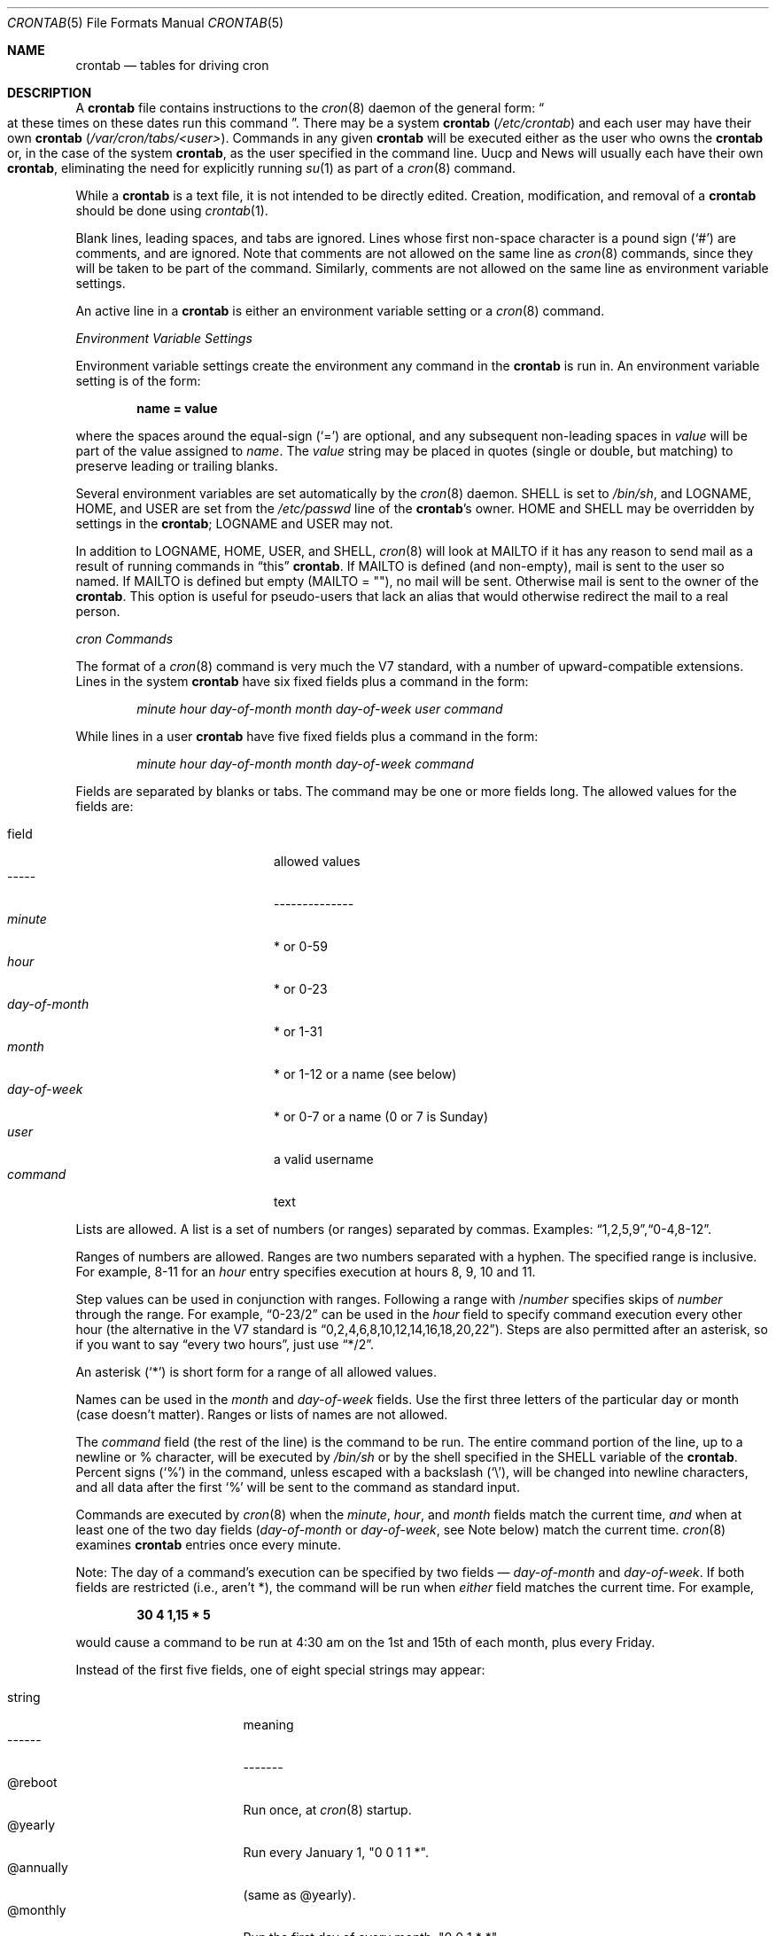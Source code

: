 .\"/* Copyright 1988,1990,1993,1994 by Paul Vixie
.\" * All rights reserved
.\" */
.\"
.\" Copyright (c) 2004 by Internet Systems Consortium, Inc. ("ISC")
.\" Copyright (c) 1997,2000 by Internet Software Consortium, Inc.
.\"
.\" Permission to use, copy, modify, and distribute this software for any
.\" purpose with or without fee is hereby granted, provided that the above
.\" copyright notice and this permission notice appear in all copies.
.\"
.\" THE SOFTWARE IS PROVIDED "AS IS" AND ISC DISCLAIMS ALL WARRANTIES
.\" WITH REGARD TO THIS SOFTWARE INCLUDING ALL IMPLIED WARRANTIES OF
.\" MERCHANTABILITY AND FITNESS.  IN NO EVENT SHALL ISC BE LIABLE FOR
.\" ANY SPECIAL, DIRECT, INDIRECT, OR CONSEQUENTIAL DAMAGES OR ANY DAMAGES
.\" WHATSOEVER RESULTING FROM LOSS OF USE, DATA OR PROFITS, WHETHER IN AN
.\" ACTION OF CONTRACT, NEGLIGENCE OR OTHER TORTIOUS ACTION, ARISING OUT
.\" OF OR IN CONNECTION WITH THE USE OR PERFORMANCE OF THIS SOFTWARE.
.\"
.\" $OpenBSD: src/usr.sbin/cron/crontab.5,v 1.29 2013/08/14 16:07:53 jmc Exp $
.\"
.Dd $Mdocdate: August 14 2013 $
.Dt CRONTAB 5
.Os
.Sh NAME
.Nm crontab
.Nd tables for driving cron
.Sh DESCRIPTION
A
.Nm
file contains instructions to the
.Xr cron 8
daemon of the general form:
.Do
at these times on these dates run this command
.Dc .
There may be a system
.Nm
.Pq Pa /etc/crontab
and each user may have their own
.Nm
.Pq Pa /var/cron/tabs/<user> .
Commands in any given
.Nm
will be
executed either as the user who owns the
.Nm
or, in the case of the system
.Nm crontab ,
as the user specified in the command line.
Uucp and News will usually each have
their own
.Nm crontab ,
eliminating the need for explicitly running
.Xr su 1
as part of a
.Xr cron 8
command.
.Pp
While a
.Nm
is a text file, it is not intended to be directly edited.
Creation, modification, and removal of a
.Nm
should be done using
.Xr crontab 1 .
.Pp
Blank lines, leading spaces, and tabs are ignored.
Lines whose first non-space character is a pound sign
.Pq Ql #
are comments, and are ignored.
Note that comments are not allowed on the same line as
.Xr cron 8
commands, since
they will be taken to be part of the command.
Similarly, comments are not
allowed on the same line as environment variable settings.
.Pp
An active line in a
.Nm
is either an environment variable setting or a
.Xr cron 8
command.
.Pp
.Em Environment Variable Settings
.Pp
Environment variable settings create the environment
any command in the
.Nm
is run in.
An environment variable setting is of the form:
.Pp
.Dl name \&= value
.Pp
where the spaces around the equal-sign
.Pq Ql =
are optional, and any subsequent non-leading spaces in
.Fa value
will be part of the value assigned to
.Fa name .
The
.Fa value
string may be placed in quotes
.Pq single or double , but matching
to preserve leading or trailing blanks.
.Pp
Several environment variables are set automatically by the
.Xr cron 8
daemon.
.Ev SHELL
is set to
.Pa /bin/sh ,
and
.Ev LOGNAME ,
.Ev HOME ,
and
.Ev USER
are set from the
.Pa /etc/passwd
line of the
.Nm crontab Ns \&'s
owner.
.Ev HOME
and
.Ev SHELL
may be overridden by settings in the
.Nm crontab ;
.Ev LOGNAME
and
.Ev USER
may not.
.Pp
In addition to
.Ev LOGNAME ,
.Ev HOME ,
.Ev USER ,
and
.Ev SHELL ,
.Xr cron 8
will look at
.Ev MAILTO
if it has any reason to send mail as a result of running
commands in
.Dq this
.Nm crontab .
If
.Ev MAILTO
is defined (and non-empty),
mail is sent to the user so named.
If
.Ev MAILTO
is defined but empty
.Pq Ev MAILTO \&= Qq ,
no
mail will be sent.
Otherwise mail is sent to the owner of the
.Nm crontab .
This option is useful for pseudo-users that lack an alias
that would otherwise redirect the mail to a real person.
.Pp
.Em cron Commands
.Pp
The format of a
.Xr cron 8
command is very much the V7 standard, with a number of
upward-compatible extensions.
Lines in the system
.Nm
have six fixed fields plus a command in the form:
.Bd -ragged -offset indent
.Ar minute
.Ar hour
.Ar day\-of\-month
.Ar month
.Ar day\-of\-week
.Ar user
.Ar command
.Ed
.Pp
While lines in a user
.Nm
have five fixed fields plus a command in the form:
.Bd -ragged -offset indent
.Ar minute
.Ar hour
.Ar day\-of\-month
.Ar month
.Ar day\-of\-week
.Ar command
.Ed
.Pp
Fields are separated by blanks or tabs.
The command may be one or more fields long.
The allowed values for the fields are:
.Pp
.Bl -tag -width "day-of-month" -compact -offset indent
.It field
allowed values
.It -----
--------------
.It Ar minute
* or 0\-59
.It Ar hour
* or 0\-23
.It Ar day\&-of\&-month
* or 1-31
.It Ar month
* or 1-12 or a name (see below)
.It Ar day\&-of\&-week
* or 0-7 or a name (0 or 7 is Sunday)
.It Ar user
a valid username
.It Ar command
text
.El
.Pp
Lists are allowed.
A list is a set of numbers (or ranges) separated by commas.
Examples:
.Sm off
.Dq 1 , 2 , 5 , 9 ,
.Dq 0\&-4 , 8\&-12 .
.Sm on
.Pp
Ranges of numbers are allowed.
Ranges are two numbers separated with a hyphen.
The specified range is inclusive.
For example,
8\-11 for an
.Fa hour
entry specifies execution at hours 8, 9, 10 and 11.
.Pp
Step values can be used in conjunction with ranges.
Following a range with
.No \&/ Ns Ar number
specifies skips of
.Fa number
through the range.
For example,
.Dq 0-23/2
can be used in the
.Fa hour
field to specify command execution every other hour (the alternative
in the V7 standard is
.Dq 0,2,4,6,8,10,12,14,16,18,20,22 ) .
Steps are also permitted after an asterisk, so if you want to say
.Dq every two hours ,
just use
.Dq \&*\&/2 .
.Pp
An asterisk
.Pq Ql *
is short form for a range of all allowed values.
.Pp
Names can be used in the
.Fa month
and
.Fa day\&-of\&-week
fields.
Use the first three letters of the particular
day or month (case doesn't matter).
Ranges or lists of names are not allowed.
.Pp
The
.Fa command
field (the rest of the line) is the command to be
run.
The entire command portion of the line, up to a newline or %
character, will be executed by
.Pa /bin/sh
or by the shell
specified in the
.Ev SHELL
variable of the
.Nm crontab .
Percent signs
.Pq Ql %
in the command, unless escaped with a backslash
.Pq Ql \e ,
will be changed into newline characters, and all data
after the first
.Ql %
will be sent to the command as standard input.
.Pp
Commands are executed by
.Xr cron 8
when the
.Fa minute ,
.Fa hour ,
and
.Fa month
fields match the current time,
.Em and
when at least one of the two day fields
.Pf ( Fa day\&-of\&-month
or
.Fa day\&-of\&-week ,
see Note below) match the current time.
.Xr cron 8
examines
.Nm
entries once every minute.
.Pp
Note: The day of a command's execution can be specified by two
fields \(em
.Ar day\&-of\&-month
and
.Ar day\&-of\&-week .
If both fields are
restricted (i.e., aren't *), the command will be run when
.Em either
field matches the current time.
For example,
.Pp
.Dl 30 4 1\&,15 \&* 5
.Pp
would cause a command to be run at 4:30 am on the 1st and 15th of each
month, plus every Friday.
.Pp
Instead of the first five fields, one of eight special strings may appear:
.Pp
.Bl -tag -width "@annually" -offset indent -compact
.It string
meaning
.It ------
-------
.It @reboot
Run once, at
.Xr cron 8
startup.
.It @yearly
Run every January 1, "0 0 1 1 *".
.It @annually
(same as @yearly).
.It @monthly
Run the first day of every month, "0 0 1 * *".
.It @weekly
Run every Sunday, "0 0 * * 0".
.It @daily
Run every midnight, "0 0 * * *".
.It @midnight
(same as @daily).
.It @hourly
Run every hour, on the hour, "0 * * * *".
.El
.Sh EXAMPLES
.Bd -literal
# use /bin/sh to run commands, no matter what /etc/passwd says
SHELL=/bin/sh
# mail any output to `paul', no matter whose crontab this is
MAILTO=paul
#
# run five minutes after midnight, every day
5 0 * * *       $HOME/bin/daily.job >> $HOME/tmp/out 2>&1
# run at 2:15pm on the first of every month -- output mailed to paul
15 14 1 * *     $HOME/bin/monthly
# run at 10 pm on weekdays, annoy Joe
0 22 * * 1-5	mail -s "It's 10pm" joe%Joe,%%Where are your kids?%
23 0-23/2 * * * echo "run 23 minutes after midn, 2am, 4am ..., everyday"
5 4 * * sun     echo "run at 5 after 4 every sunday"
.Ed
.Sh SEE ALSO
.Xr crontab 1 ,
.Xr cron 8
.Sh EXTENSIONS
When specifying
.Fa day\&-of\&-week ,
both day 0 and day 7 will be considered Sunday.
.Bx
and
.At
seem to disagree about this.
.Pp
Lists and ranges are allowed to coexist in the same field.
.Dq 1\&-3,7\&-9
would
be rejected by
.At
or
.Bx
.Xr cron
\(em they want to see
.Dq 1\&-3
or
.Dq 7,8,9
.Em only .
.Pp
Ranges can include
.Dq steps ,
so
.Dq 1-9/2
is the same as
.Dq 1,3,5,7,9 .
.Pp
Months or days of the week can be specified by name.
.Pp
Environment variables can be set in the crontab.
.Pp
Command output is mailed to the crontab owner, can be
mailed to a person other than the crontab owner, or the
feature can be turned off and no mail will be sent at all.
.Pp
All of the
.Ql @
commands that can appear in place of the first five fields
are extensions.
.Sh AUTHORS
.An Paul Vixie Aq Mt vixie@isc.org
